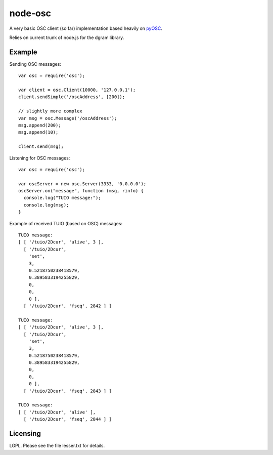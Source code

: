 --------
node-osc
--------

A very basic OSC client (so far) implementation based heavily on pyOSC_.


Relies on current trunk of node.js for the dgram library.

.. _pyOSC: https://trac.v2.nl/wiki/pyOSC

Example
-------

Sending OSC messages:

::
  
  var osc = require('osc');

  var client = osc.Client(10000, '127.0.0.1');
  client.sendSimple('/oscAddress', [200]);

  // slightly more complex
  var msg = osc.Message('/oscAddress');
  msg.append(200);
  msg.append(10);

  client.send(msg);

Listening for OSC messages:

::
  
  var osc = require('osc');

  var oscServer = new osc.Server(3333, '0.0.0.0');
  oscServer.on("message", function (msg, rinfo) {
    console.log("TUIO message:");
    console.log(msg);
  }

Example of received TUIO (based on OSC) messages:

::

  TUIO message:
  [ [ '/tuio/2Dcur', 'alive', 3 ],
    [ '/tuio/2Dcur',
      'set',
      3,
      0.5218750238418579,
      0.3895833194255829,
      0,
      0,
      0 ],
    [ '/tuio/2Dcur', 'fseq', 2842 ] ]
  
  TUIO message:
  [ [ '/tuio/2Dcur', 'alive', 3 ],
    [ '/tuio/2Dcur',
      'set',
      3,
      0.5218750238418579,
      0.3895833194255829,
      0,
      0,
      0 ],
    [ '/tuio/2Dcur', 'fseq', 2843 ] ]
  
  TUIO message:
  [ [ '/tuio/2Dcur', 'alive' ],
    [ '/tuio/2Dcur', 'fseq', 2844 ] ]

Licensing
---------

LGPL.  Please see the file lesser.txt for details.
